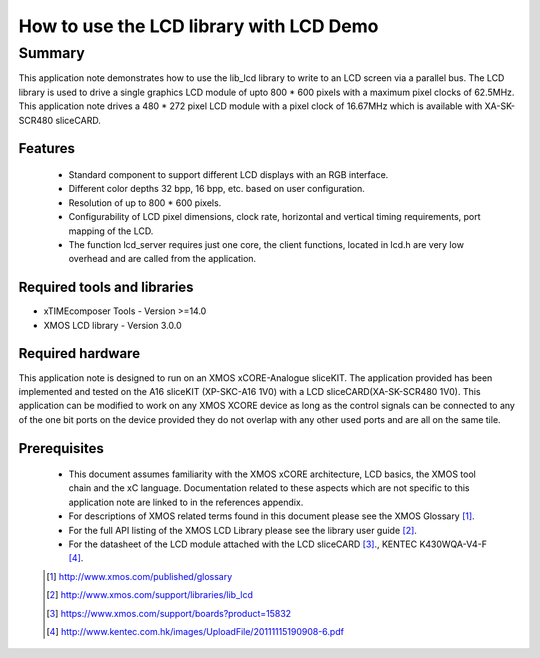 How to use the LCD library with LCD Demo
========================================

.. version:: 1.0.0

Summary
-------

This application note demonstrates how to use the lib_lcd library to write to an LCD screen via a parallel bus. The LCD library is used to drive a single graphics LCD module of upto 800 * 600 pixels with a maximum pixel clocks of 62.5MHz. This application note drives a 480 * 272 pixel LCD module with a pixel clock of 16.67MHz which is available with XA-SK-SCR480 sliceCARD.

Features
........

  - Standard component to support different LCD displays with an RGB interface.

  - Different color depths 32 bpp, 16 bpp, etc. based on user configuration.

  - Resolution of up to 800 * 600 pixels.

  - Configurability of LCD pixel dimensions, clock rate, horizontal and vertical timing requirements, port mapping of the LCD.

  - The function lcd_server requires just one core, the client functions, located in lcd.h are very low overhead and are called from the application.

Required tools and libraries
............................

* xTIMEcomposer Tools - Version >=14.0
* XMOS LCD library    - Version 3.0.0

Required hardware
.................

This application note is designed to run on an XMOS xCORE-Analogue sliceKIT. The application provided has been implemented and tested on the A16 sliceKIT (XP-SKC-A16 1V0) with a LCD sliceCARD(XA-SK-SCR480 1V0). This application can be modified to work on any XMOS XCORE device as long as the control signals can be connected to any of the one bit ports on the device provided they do not overlap with any other used
ports and are all on the same tile. 

Prerequisites
.............

  - This document assumes familiarity with the XMOS xCORE
    architecture, LCD basics, the XMOS tool chain and the xC language. Documentation related to these aspects which are not
    specific  to this application note are linked to in the references appendix.

  - For descriptions of XMOS related terms found in this document
    please see the XMOS Glossary [#]_.

  - For the full API listing of the XMOS LCD Library please see
    the library user guide [#]_.

  - For the datasheet of the LCD module attached with the LCD sliceCARD [#]_., KENTEC K430WQA-V4-F [#]_.

  .. [#] http://www.xmos.com/published/glossary

  .. [#] http://www.xmos.com/support/libraries/lib_lcd

  .. [#] https://www.xmos.com/support/boards?product=15832

  .. [#] http://www.kentec.com.hk/images/UploadFile/20111115190908-6.pdf



